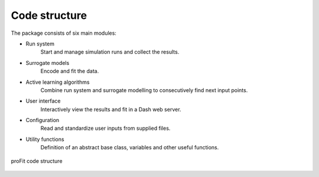 Code structure
##############

The package consists of six main modules:

* Run system
    Start and manage simulation runs and collect the results.
* Surrogate models
    Encode and fit the data.
* Active learning algorithms
    Combine run system and surrogate modelling to consecutively find next input points.
* User interface
    Interactively view the results and fit in a Dash web server.
* Configuration
    Read and standardize user inputs from supplied files.
* Utility functions
    Definition of an abstract base class, variables and other useful functions.

.. figure:: pics/profit_structure.png
    :align: center
    :width: 600

    proFit code structure
